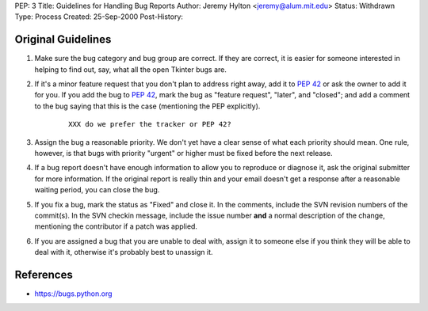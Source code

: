 PEP: 3
Title: Guidelines for Handling Bug Reports
Author: Jeremy Hylton <jeremy@alum.mit.edu>
Status: Withdrawn
Type: Process
Created: 25-Sep-2000
Post-History:

.. withdrawn::

   This PEP contained guidelines for handling bug reports in the Python
   bug tracker.  It has been replaced by the
   `Developer's Guide description of issue triaging
   <https://devguide.python.org/triage/triaging/index.html>`_.
   Guidelines for people submitting Python bugs are `in the Python docs
   <http://docs.python.org/bugs.html>`__.

Original Guidelines
===================

1. Make sure the bug category and bug group are correct.  If they are
   correct, it is easier for someone interested in helping to find
   out, say, what all the open Tkinter bugs are.

2. If it's a minor feature request that you don't plan to address
   right away, add it to :pep:`42` or ask the owner to add it for you.
   If you add the bug to :pep:`42`, mark the bug as "feature request",
   "later", and "closed"; and add a comment to the bug saying that
   this is the case (mentioning the PEP explicitly).

    ::

        XXX do we prefer the tracker or PEP 42?

3. Assign the bug a reasonable priority.  We don't yet have a clear
   sense of what each priority should mean.  One rule, however, is
   that bugs with priority "urgent" or higher must be fixed before
   the next release.

4. If a bug report doesn't have enough information to allow you to
   reproduce or diagnose it, ask the original submitter for more
   information.  If the original report is really thin and your email
   doesn't get a response after a reasonable waiting period, you can
   close the bug.

5. If you fix a bug, mark the status as "Fixed" and close it.  In the
   comments, include the SVN revision numbers of the commit(s). In
   the SVN checkin message, include the issue number **and** a
   normal description of the change, mentioning the contributor if a
   patch was applied.

6. If you are assigned a bug that you are unable to deal with, assign
   it to someone else if you think they will be able to deal with it,
   otherwise it's probably best to unassign it.


References
==========

* https://bugs.python.org
